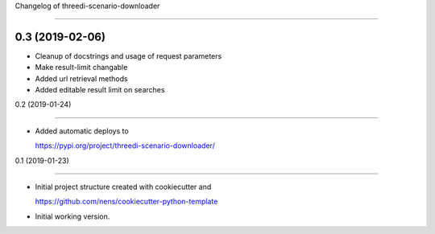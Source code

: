Changelog of threedi-scenario-downloader
===================================================

0.3 (2019-02-06)
----------------

- Cleanup of docstrings and usage of request parameters
- Make result-limit changable- Added url retrieval methods- Added editable result limit on searches


0.2 (2019-01-24)
----------------

- Added automatic deploys to
  https://pypi.org/project/threedi-scenario-downloader/


0.1 (2019-01-23)
----------------

- Initial project structure created with cookiecutter and
  https://github.com/nens/cookiecutter-python-template

- Initial working version.
